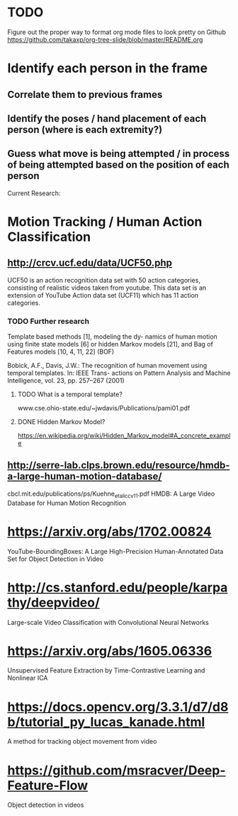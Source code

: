 * TODO
  Figure out the proper way to format org mode files to look pretty on Github
  https://github.com/takaxp/org-tree-slide/blob/master/README.org

* Identify each person in the frame
** Correlate them to previous frames
** Identify the poses / hand placement of each person (where is each extremity?)
** Guess what move is being attempted / in process of being attempted based on the position of each person

Current Research:
* Motion Tracking / Human Action Classification
** http://crcv.ucf.edu/data/UCF50.php
   UCF50 is an action recognition data set with 50 action categories, consisting of realistic videos taken from youtube. This data set is an extension of YouTube Action data set (UCF11) which has 11 action categories.
*** TODO Further research
    Template based methods [1], modeling the dy- namics of human motion using finite state models [6] or hidden Markov models [21], and Bag of Features models [10, 4, 11, 22] (BOF)

    Bobick, A.F., Davis, J.W.: The recognition of human movement using temporal templates. In: IEEE Trans- actions on Pattern Analysis and Machine Intelligence, vol. 23, pp. 257–267 (2001)
**** TODO What is a temporal template?
     www.cse.ohio-state.edu/~jwdavis/Publications/pami01.pdf
**** DONE Hidden Markov Model?
     CLOSED: [2018-01-01 Mon 16:20]
     https://en.wikipedia.org/wiki/Hidden_Markov_model#A_concrete_example

** http://serre-lab.clps.brown.edu/resource/hmdb-a-large-human-motion-database/
cbcl.mit.edu/publications/ps/Kuehne_etal_iccv11.pdf
HMDB: A Large Video Database for Human Motion Recognition

* https://arxiv.org/abs/1702.00824
  YouTube-BoundingBoxes: A Large High-Precision Human-Annotated Data Set for Object Detection in Video

* http://cs.stanford.edu/people/karpathy/deepvideo/
  Large-scale Video Classification with Convolutional Neural Networks

* https://arxiv.org/abs/1605.06336
  Unsupervised Feature Extraction by Time-Contrastive Learning and Nonlinear ICA

* https://docs.opencv.org/3.3.1/d7/d8b/tutorial_py_lucas_kanade.html
  A method for tracking object movement from video

* https://github.com/msracver/Deep-Feature-Flow
  Object detection in videos
